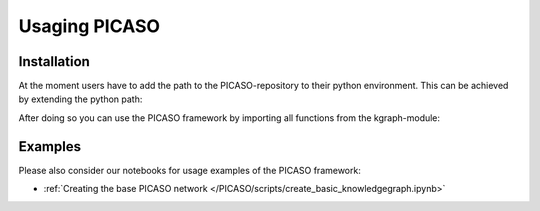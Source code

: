 Usaging PICASO
==============

.. _installation:

Installation
------------

At the moment users have to add the path to the PICASO-repository to their python environment. This can be achieved by extending the python path:

.. code-block:: python
    import sys
    sys.path.insert(0, <path-to-PICASO-folder>)

After doing so you can use the PICASO framework by importing all functions from the kgraph-module:

.. code-block:: python
    from PICASO.kgraph import *

Examples
--------

Please also consider our notebooks for usage examples of the PICASO framework:

- :ref:`Creating the base PICASO network </PICASO/scripts/create_basic_knowledgegraph.ipynb>`
